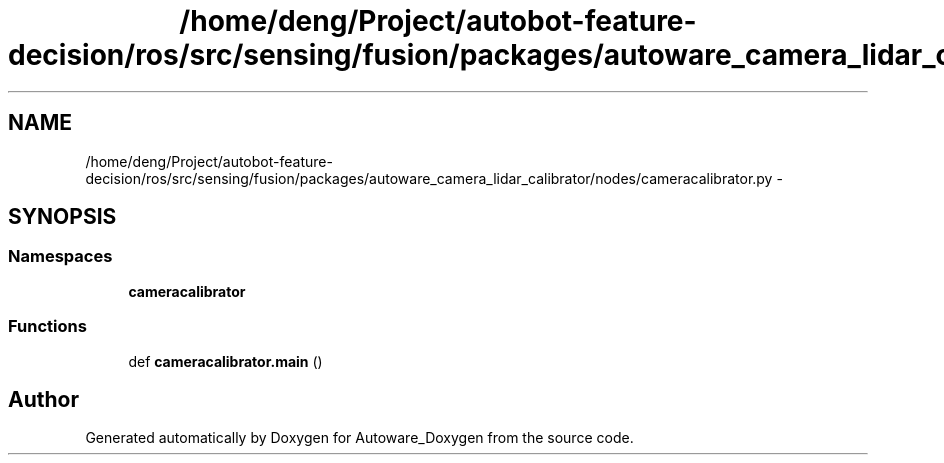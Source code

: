 .TH "/home/deng/Project/autobot-feature-decision/ros/src/sensing/fusion/packages/autoware_camera_lidar_calibrator/nodes/cameracalibrator.py" 3 "Fri May 22 2020" "Autoware_Doxygen" \" -*- nroff -*-
.ad l
.nh
.SH NAME
/home/deng/Project/autobot-feature-decision/ros/src/sensing/fusion/packages/autoware_camera_lidar_calibrator/nodes/cameracalibrator.py \- 
.SH SYNOPSIS
.br
.PP
.SS "Namespaces"

.in +1c
.ti -1c
.RI " \fBcameracalibrator\fP"
.br
.in -1c
.SS "Functions"

.in +1c
.ti -1c
.RI "def \fBcameracalibrator\&.main\fP ()"
.br
.in -1c
.SH "Author"
.PP 
Generated automatically by Doxygen for Autoware_Doxygen from the source code\&.
